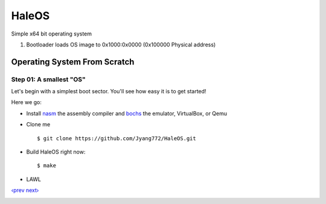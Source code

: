 HaleOS
======

Simple x64 bit operating system



1. Bootloader loads OS image to 0x1000:0x0000 (0x100000 Physical address)



Operating System From Scratch
-----------------------------

Step 01: A smallest "OS"
````````````````````````

Let's begin with a simplest boot sector. You'll see how easy it is to get started!

Here we go:

+ Install nasm_ the assembly compiler and bochs_ the emulator, VirtualBox, or Qemu

+ Clone me ::

      $ git clone https://github.com/Jyang772/HaleOS.git

+ Build HaleOS right now::

      $ make
      
+ LAWL ::


`‹prev`_   `next›`_

.. _nasm: http://nasm.us/
.. _bochs: http://bochs.sourceforge.net/
.. _`‹prev`: 
.. _`next›`: 

